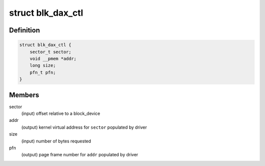 .. -*- coding: utf-8; mode: rst -*-
.. src-file: include/linux/blkdev.h

.. _`blk_dax_ctl`:

struct blk_dax_ctl
==================

.. c:type:: struct blk_dax_ctl

    control and output parameters for ->direct_access

.. _`blk_dax_ctl.definition`:

Definition
----------

.. code-block:: c

    struct blk_dax_ctl {
        sector_t sector;
        void __pmem *addr;
        long size;
        pfn_t pfn;
    }

.. _`blk_dax_ctl.members`:

Members
-------

sector
    (input) offset relative to a block_device

addr
    (output) kernel virtual address for \ ``sector``\  populated by driver

size
    (input) number of bytes requested

pfn
    (output) page frame number for \ ``addr``\  populated by driver

.. This file was automatic generated / don't edit.

